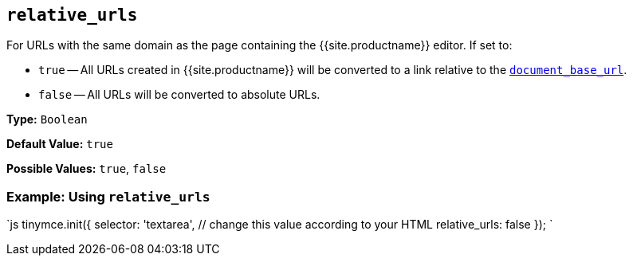 == `relative_urls`

For URLs with the same domain as the page containing the {{site.productname}} editor. If set to:

* `true` -- All URLs created in {{site.productname}} will be converted to a link relative to the <<document_base_url,`document_base_url`>>.
* `false` -- All URLs will be converted to absolute URLs.

*Type:* `Boolean`

*Default Value:* `true`

*Possible Values:* `true`, `false`

=== Example: Using `relative_urls`

`js
tinymce.init({
  selector: 'textarea',  // change this value according to your HTML
  relative_urls: false
});
`
